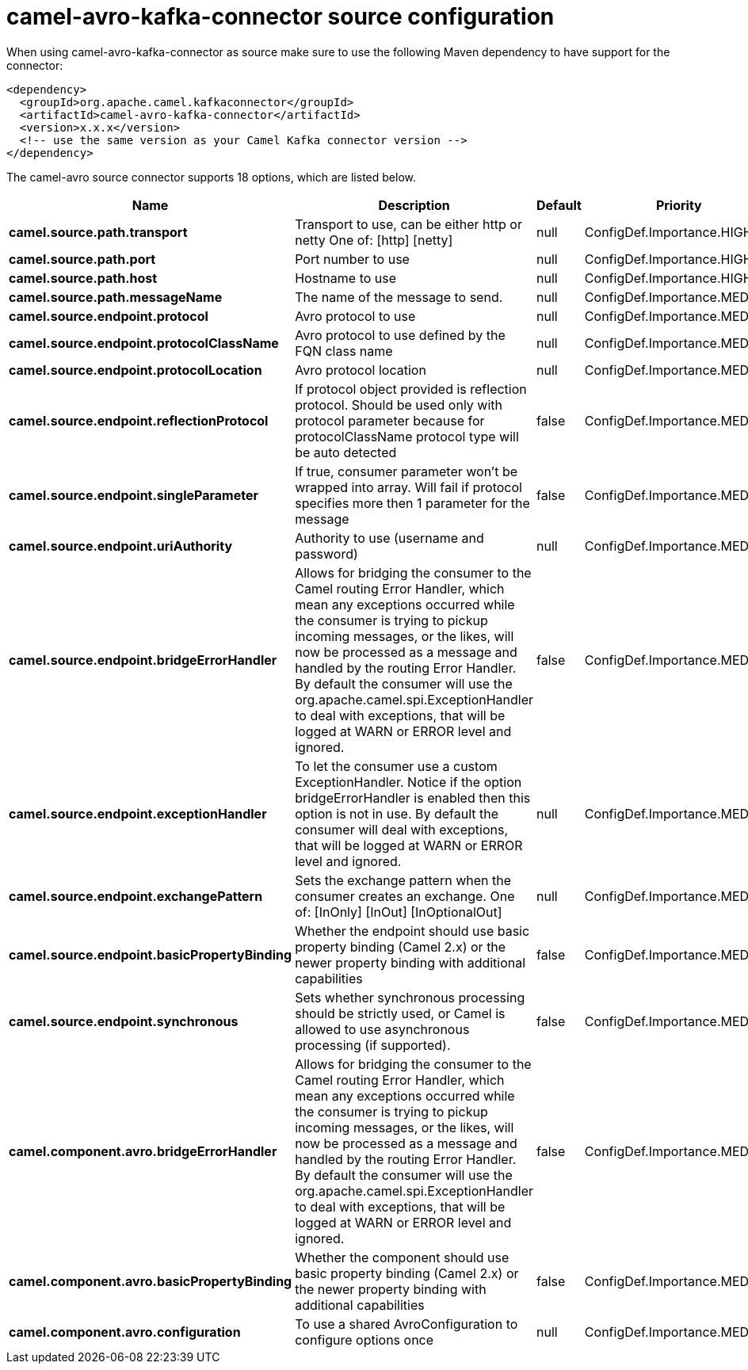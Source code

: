 // kafka-connector options: START
[[camel-avro-kafka-connector-source]]
= camel-avro-kafka-connector source configuration

When using camel-avro-kafka-connector as source make sure to use the following Maven dependency to have support for the connector:

[source,xml]
----
<dependency>
  <groupId>org.apache.camel.kafkaconnector</groupId>
  <artifactId>camel-avro-kafka-connector</artifactId>
  <version>x.x.x</version>
  <!-- use the same version as your Camel Kafka connector version -->
</dependency>
----


The camel-avro source connector supports 18 options, which are listed below.



[width="100%",cols="2,5,^1,2",options="header"]
|===
| Name | Description | Default | Priority
| *camel.source.path.transport* | Transport to use, can be either http or netty One of: [http] [netty] | null | ConfigDef.Importance.HIGH
| *camel.source.path.port* | Port number to use | null | ConfigDef.Importance.HIGH
| *camel.source.path.host* | Hostname to use | null | ConfigDef.Importance.HIGH
| *camel.source.path.messageName* | The name of the message to send. | null | ConfigDef.Importance.MEDIUM
| *camel.source.endpoint.protocol* | Avro protocol to use | null | ConfigDef.Importance.MEDIUM
| *camel.source.endpoint.protocolClassName* | Avro protocol to use defined by the FQN class name | null | ConfigDef.Importance.MEDIUM
| *camel.source.endpoint.protocolLocation* | Avro protocol location | null | ConfigDef.Importance.MEDIUM
| *camel.source.endpoint.reflectionProtocol* | If protocol object provided is reflection protocol. Should be used only with protocol parameter because for protocolClassName protocol type will be auto detected | false | ConfigDef.Importance.MEDIUM
| *camel.source.endpoint.singleParameter* | If true, consumer parameter won't be wrapped into array. Will fail if protocol specifies more then 1 parameter for the message | false | ConfigDef.Importance.MEDIUM
| *camel.source.endpoint.uriAuthority* | Authority to use (username and password) | null | ConfigDef.Importance.MEDIUM
| *camel.source.endpoint.bridgeErrorHandler* | Allows for bridging the consumer to the Camel routing Error Handler, which mean any exceptions occurred while the consumer is trying to pickup incoming messages, or the likes, will now be processed as a message and handled by the routing Error Handler. By default the consumer will use the org.apache.camel.spi.ExceptionHandler to deal with exceptions, that will be logged at WARN or ERROR level and ignored. | false | ConfigDef.Importance.MEDIUM
| *camel.source.endpoint.exceptionHandler* | To let the consumer use a custom ExceptionHandler. Notice if the option bridgeErrorHandler is enabled then this option is not in use. By default the consumer will deal with exceptions, that will be logged at WARN or ERROR level and ignored. | null | ConfigDef.Importance.MEDIUM
| *camel.source.endpoint.exchangePattern* | Sets the exchange pattern when the consumer creates an exchange. One of: [InOnly] [InOut] [InOptionalOut] | null | ConfigDef.Importance.MEDIUM
| *camel.source.endpoint.basicPropertyBinding* | Whether the endpoint should use basic property binding (Camel 2.x) or the newer property binding with additional capabilities | false | ConfigDef.Importance.MEDIUM
| *camel.source.endpoint.synchronous* | Sets whether synchronous processing should be strictly used, or Camel is allowed to use asynchronous processing (if supported). | false | ConfigDef.Importance.MEDIUM
| *camel.component.avro.bridgeErrorHandler* | Allows for bridging the consumer to the Camel routing Error Handler, which mean any exceptions occurred while the consumer is trying to pickup incoming messages, or the likes, will now be processed as a message and handled by the routing Error Handler. By default the consumer will use the org.apache.camel.spi.ExceptionHandler to deal with exceptions, that will be logged at WARN or ERROR level and ignored. | false | ConfigDef.Importance.MEDIUM
| *camel.component.avro.basicPropertyBinding* | Whether the component should use basic property binding (Camel 2.x) or the newer property binding with additional capabilities | false | ConfigDef.Importance.MEDIUM
| *camel.component.avro.configuration* | To use a shared AvroConfiguration to configure options once | null | ConfigDef.Importance.MEDIUM
|===
// kafka-connector options: END
